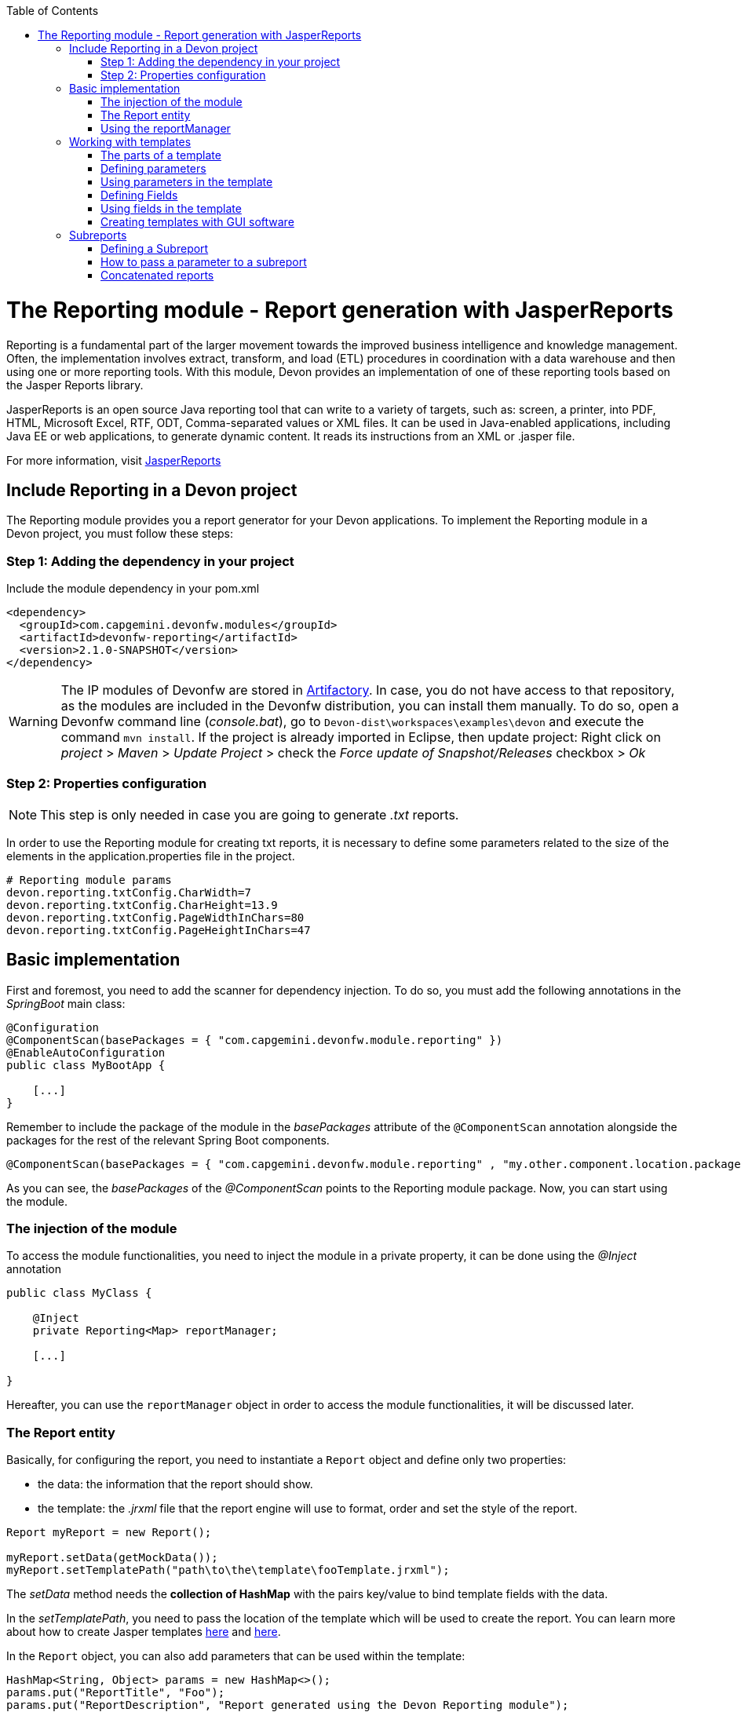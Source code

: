 :toc: macro
toc::[]

# The Reporting module - Report generation with JasperReports

Reporting is a fundamental part of the larger movement towards the improved business intelligence and knowledge management. Often, the implementation involves extract, transform, and load (ETL) procedures in coordination with a data warehouse and then using one or more reporting tools. With this module, Devon provides an implementation of one of these reporting tools based on the Jasper Reports library.

JasperReports is an open source Java reporting tool that can write to a variety of targets, such as: screen, a printer, into PDF, HTML, Microsoft Excel, RTF, ODT, Comma-separated values or XML files.
It can be used in Java-enabled applications, including Java EE or web applications, to generate dynamic content. It reads its instructions from an XML or .jasper file.

For more information, visit http://community.jaspersoft.com/project/jasperreports-library[JasperReports]


== Include Reporting in a Devon project

The Reporting module provides you a report generator for your Devon applications. To implement the Reporting module in a Devon project, you must follow these steps:

=== Step 1: Adding the dependency in your project

Include the module dependency in your pom.xml
[source,xml]
----
<dependency>
  <groupId>com.capgemini.devonfw.modules</groupId>
  <artifactId>devonfw-reporting</artifactId>
  <version>2.1.0-SNAPSHOT</version>
</dependency>
----

[WARNING]
====
The IP modules of Devonfw are stored in https://www.jfrog.com/artifactory/[Artifactory]. In case, you do not have access to that repository, as the modules are included in the Devonfw distribution, you can install them manually. To do so, open a Devonfw command line (_console.bat_), go to `Devon-dist\workspaces\examples\devon` and execute the command `mvn install`.
If the project is already imported in Eclipse, then update project: Right click on _project_ > _Maven_ > _Update Project_ > check the _Force update of Snapshot/Releases_ checkbox > _Ok_
====

=== Step 2: Properties configuration

[NOTE]
====
This step is only needed in case you are going to generate _.txt_ reports.
====

In order to use the Reporting module for creating txt reports, it is necessary to define some parameters related to the size of the elements in the application.properties file in the project.
[source,xml]
----
# Reporting module params
devon.reporting.txtConfig.CharWidth=7
devon.reporting.txtConfig.CharHeight=13.9
devon.reporting.txtConfig.PageWidthInChars=80
devon.reporting.txtConfig.PageHeightInChars=47
----

== Basic implementation

First and foremost, you need to add the scanner for dependency injection. To do so, you must add the following annotations in the _SpringBoot_ main class:

[source,java]
----
@Configuration
@ComponentScan(basePackages = { "com.capgemini.devonfw.module.reporting" })
@EnableAutoConfiguration
public class MyBootApp {

    [...]
}
----

Remember to include the package of the module in the _basePackages_ attribute of the `@ComponentScan` annotation alongside the packages for the rest of the relevant Spring Boot components.

[source,java]
----
@ComponentScan(basePackages = { "com.capgemini.devonfw.module.reporting" , "my.other.component.location.package" })
----

As you can see, the _basePackages_ of the _@ComponentScan_ points to the Reporting module package. Now, you can start using the module.

=== The injection of the module

To access the module functionalities, you need to inject the module in a private property, it can be done using the _@Inject_ annotation

[source,java]
----
public class MyClass {

    @Inject
    private Reporting<Map> reportManager;

    [...]

}
----

Hereafter, you can use the `reportManager` object in order to access the module functionalities, it will be discussed later.

=== The Report entity

Basically, for configuring the report, you need to instantiate a `Report` object and define only two properties:

- the data: the information that the report should show.

- the template: the _.jrxml_ file that the report engine will use to format, order and set the style of the report.

[source,java]
----
Report myReport = new Report();

myReport.setData(getMockData());
myReport.setTemplatePath("path\to\the\template\fooTemplate.jrxml");
----

The _setData_ method needs the *collection of HashMap* with the pairs key/value to bind template fields with the data.

In the _setTemplatePath_, you need to pass the location of the template which will be used to create the report. You can learn more about how to create Jasper templates http://community.jaspersoft.com/documentation/tibco-jaspersoft-studio-user-guide/v60/report-templates[here] and http://community.jaspersoft.com/wiki/creating-custom-template-jaspersoft-studio[here].

In the `Report` object, you can also add parameters that can be used within the template:

[source,java]
----
HashMap<String, Object> params = new HashMap<>();
params.put("ReportTitle", "Foo");
params.put("ReportDescription", "Report generated using the Devon Reporting module");

myReport.setParams(params);
----

=== Using the reportManager

Once the `Report` object is defined and configured, you can generate the report. Following example shows a basic implementation for the creation of a report in pdf file

[source,java]
----
File file = new File("D:\\Temp\\pdf_Report.pdf");
reportManager.generateReport(myReport, file, ReportFormat.PDF);
----

Therefore, once the Report object is defined, the report generation is very simple, it only needs:

* a report manager (the object with the injection of the module).

* the `Report` object with the _data_ and the _template_ defined.

* a file to _write_ the report results.

* a format for the report (you can choose between pdf, xls, xlsx, doc, docx, txt, html, Pptx and several more).

== Working with templates

With reference to previous sections, the Reporting module works using the _Jasper Reports_ templates. These templates are basically _xml_ files (with extension _jrxml_) with some custom structure.

=== The parts of a template

The _jrxml_ templates are divided into several blocks of information. These blocks can be of two types:

- blocks with static information.

- blocks with dynamic information.

The static information is the information defined by the template itself or by the parameters passed to the template and it remains unchanged over the different _pages_ of the report.

The dynamic information is the information defined by the _data_ that is passed to the `Report` object as it is the report's main content.

A basic _jrxml_ structure would be like below:

[source,xml]
----
<?xml version="1.0" encoding="UTF-8"?>
<jasperReport xmlns="http://jasperreports.sourceforge.n..........>
  <parameter .... />
  <parameter .... />
  <field  .... />
  <field  .... />
  <field  .... />

  <title> [...] </title>

  <pageHeader> [...] </pageHeader>

  <columnHeader> [...] </columnHeader>

  <detail> [...] </detail>

  <columnFooter> [...] </columnFooter>

  <pageFooter> [...] </pageFooter>

  <summary> [...] </summary>

</jasperReport>
----

- *title* tag: will store static information and will appear only once on the first page of the report.

- *pageHeader* tag: will contain static information and will appear on every report page at the top of the page.

- *columnHeader* tag: will show static information and will appear on every report page, just above the _detail_ info.

- *detail* tag: will contain the dynamic content of the report and will be repeated (in row format) many times as the occurrence of the data that is passed in the _setData_ method. The detail will fill the page report and continue in the following pages if is necessary.

- *columnFooter* tag: will show static information and will appear on the every report page, just below the _detail_ info, at the end of the detail info gap in every report page.

- *pageFooter* tag: will contain static information and will appear on every report page in the bottom of the page.

=== Defining parameters

Parameters in the templates can be defined in this way and after the `<jasperReport>` tag.

[source, xml]
----
<parameter name="ReportTitle" class="java.lang.String"/>
<parameter name="ReportDescription" class="java.lang.String"/>
----

=== Using parameters in the template

After the parameter definition, you can use the parameters within the template with a structure shown below:

[source, xml]
----
<textField>
  <reportElement .... />
  <textElement>
  </textElement>
  <textFieldExpression><![CDATA[$P{ReportTitle}]]></textFieldExpression>
</textField>
----


=== Defining Fields

The fields are the elements linked with the reports dynamic data. The fields can be defined in the templates in this way and after the `<jasperReport>` tag.

[source, xml]
----
<field name="ID" class="java.lang.Integer"/>
<field name="Name" class="java.lang.String"/>
----

=== Using fields in the template

After the field definition, you can use the fields inside the `<detail>` tag as the part of the dynamic data.

[source, xml]
----

[...]

<detail>
    <band .... >
      <line>
        <reportElement .... />
      </line>
      <textField .... >
        <reportElement .... />
        <textElement>
          <font size= .... />
        </textElement>
        <textFieldExpression class="java.lang.Integer"><![CDATA[$F{ID}]]></textFieldExpression>
      </textField>
      <textField .... >
        <reportElement .... />
        <textElement>
          <font size= .... />
        </textElement>
        <textFieldExpression class="java.lang.String"><![CDATA[$F{Name}]]></textFieldExpression>
      </textField>

      [...]
----

=== Creating templates with GUI software

Working with _xml_ can be sometimes complex and it adds a layer of difficulty when trying to visualize a graphic result. For that reason, Jaspersoft provides a software to manage the Reports and this software includes a complete functionality to generate and export _jrxml_ templates.

It is about Jaspersoft Studio and you can get it from the Jaspersoft site http://community.jaspersoft.com/project/jaspersoft-studio[here].

In the similar way, the Jaspersoft site provides the users with many documentation and examples of how to use Jaspersoft studio, how to install it and how to generate templates:

- http://community.jaspersoft.com/wiki/getting-started-jaspersoft-studio[Getting Started with Jaspersoft Studio]

- http://community.jaspersoft.com/wiki/designing-report-jaspersoft-studio[Designing a Report with Jaspersoft Studio]

- http://community.jaspersoft.com/wiki/creating-custom-template-jaspersoft-studio[Creating a custom template with Jaspersoft Studio]


== Subreports

A subreport is a report included inside another report. This allows the creation of very complex layouts with different portions of a single document filled using different data sources and reports. To know more about subreports, refer this http://community.jaspersoft.com/wiki/subreports[link].

A basic example of the subreports usage with the Reporting module is below:
[source,java]
----
File file = File.createTempFile("subreport_", ".pdf");
this.reportManager.generateSubreport(masterReport, subreports, file, ReportFormat.PDF);
----

* The _masterReport_ is the report that will house the sub-reports. It is defined as it is explained in the previous section.
* The _subreports_ is a List of reports to be included within the main report.
* The rest of parameters are explained in the previous section.

===== Defining a Subreport

The subreport definition is same as for a regular report, the only point is to define the _setDataSourceName_.

[source,java]
----
List<Report> subreports = new ArrayList<>();

[...]

Report sureport01 = new Report();
sureport01.setName("subreport01");
sureport01.setDataSourceName("subreport01DataSource");
sureport01.setData(getSubreport01MockData());
sureport01.setTemplatePath(path\to\the\template\sureport01Template.jrxml);
this.subreports.add(sureport01);
----

The _DataSourceName_ is the name, that will be later used to bind the subreport with its data, so that it has to be defined in the master report template in order to pass it to the subreport as a parameter.

[source,xml]
----
[...]

<parameter name="subreport01" class="net.sf.jasperreports.engine.JasperReport"/>
<parameter name="subreport01DataSource" class="net.sf.jasperreports.engine.JRDataSource" />

[...]

<subreport>
    <reportElement .... />
    <dataSourceExpression><![CDATA[$P{subreport01}]]></dataSourceExpression>
    <subreportExpression><![CDATA[$P{subreport01DataSource}]]></subreportExpression>
</subreport>
----

===== How to pass a parameter to a subreport

You can pass a parameter to a subreport using the _setParams_ method of the master report.
[source,java]
----
// You will have a HashMap for "global" parameters
HashMap<String, Object> allParams = new HashMap<>();
----

Then, when defining a subreport, you can add its parameters to the _global_ parameters:
[source,java]
----
HashMap<String, Object> subreport01Params = new HashMap<>();
subreport01Params.put("City", "Valencia");
allParams.putAll(subreport01Params);
----

And during the master report definition:
[source,java]
----
this.masterReport.setParams(allParams);
----

Finally, in the master report template, you will define the parameter and pass it to the subreport.
[source,xml]
----
[...]

<parameter name="City" class="java.lang.String" />

[...]

<subreport>
    <reportElement .... />
    <subreportParameter name="City">
        <subreportParameterExpression><![CDATA[$P{City}]]></subreportParameterExpression>
    </subreportParameter>
    <dataSourceExpression .... />
    <subreportExpression .... />
</subreport>
----

=== Concatenated reports

Other functionality of the Reporting module is to generate concatenated reports. A concatenated report is a set of reports _printed_ in a single file. In other words, you can have several reports and generate a single file to contain them all.

A basic example of this:
[source,java]
----
this.reportManager.concatenateReports(reports, file, ReportFormat.PDF);
----
The _reports_ parameter is a List of _Report_ objects. The rest of the parameters are same as explained in the previous sections.
